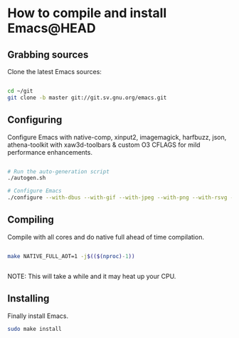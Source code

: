 * How to compile and install Emacs@HEAD

** Grabbing sources

Clone the latest Emacs sources:

#+begin_src sh

  cd ~/git
  git clone -b master git://git.sv.gnu.org/emacs.git

#+end_src

** Configuring

Configure Emacs with native-comp, xinput2, imagemagick, harfbuzz, json, athena-toolkit with xaw3d-toolbars & custom O3 CFLAGS for mild performance enhancements.

#+begin_src sh

  # Run the auto-generation script
  ./autogen.sh

  # Configure Emacs
  ./configure --with-dbus --with-gif --with-jpeg --with-png --with-rsvg --with-tiff --with-xft --with-xpm --with-gpm=no --disable-silent-rules --with-modules --with-file-notification=inotify --with-mailutils --with-x=yes --with-x-toolkit=athena --without-gconf --without-gsettings --with-lcms2 --with-imagemagick --with-xml2 --with-json --with-harfbuzz --without-compress-install --with-native-compilation --with-xinput2 CFLAGS="-O3 -mtune=native -march=native -fomit-frame-pointer -flto -fno-semantic-interposition"

#+end_src

** Compiling

Compile with all cores and do native full ahead of time compilation.

#+begin_src sh

  make NATIVE_FULL_AOT=1 -j$(($(nproc)-1))


#+end_src

NOTE: This will take a while and it may heat up your CPU.

** Installing

Finally install Emacs.

#+begin_src sh
  sudo make install
#+end_src
